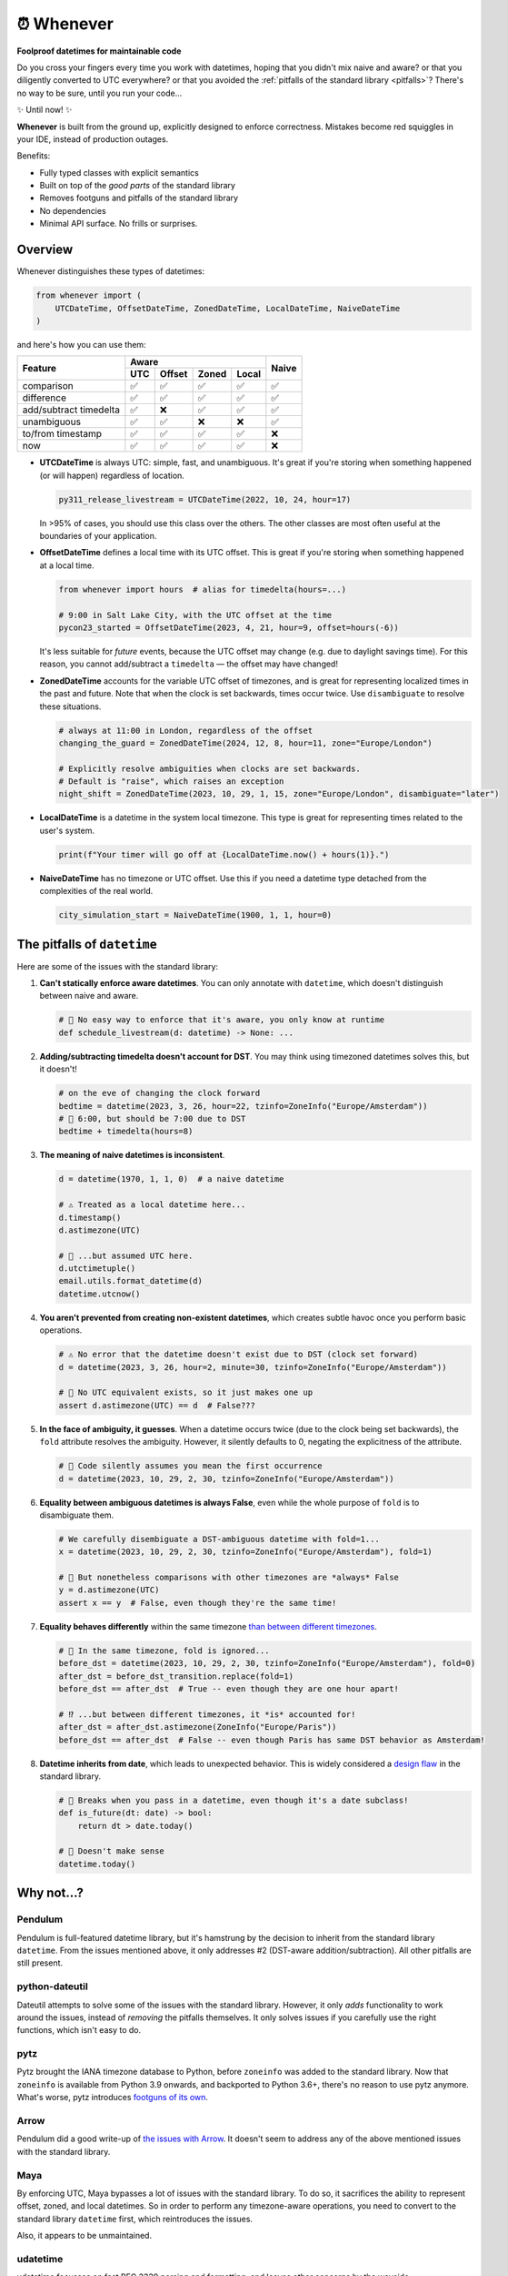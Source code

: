 ⏰ Whenever
===========

.. image:: https://img.shields.io/pypi/v/whenever.svg?style=flat-square&color=blue
   :target: https://pypi.python.org/pypi/whenever

.. image:: https://img.shields.io/pypi/pyversions/whenever.svg?style=flat-square
   :target: https://pypi.python.org/pypi/whenever

.. image:: https://img.shields.io/pypi/l/whenever.svg?style=flat-square&color=blue
   :target: https://pypi.python.org/pypi/whenever

.. image:: https://img.shields.io/badge/mypy-strict-forestgreen?style=flat-square
   :target: https://mypy.readthedocs.io/en/stable/command_line.html#cmdoption-mypy-strict

.. image:: https://img.shields.io/badge/coverage-100%25-forestgreen?style=flat-square
   :target: https://github.com/ariebovenberg/whenever

.. image::  https://img.shields.io/github/actions/workflow/status/ariebovenberg/whenever/tests.yml?branch=main&style=flat-square
   :target: https://github.com/ariebovenberg/whenever

.. image:: https://img.shields.io/readthedocs/whenever.svg?style=flat-square
   :target: http://whenever.readthedocs.io/

**Foolproof datetimes for maintainable code**

Do you cross your fingers every time you work with datetimes,
hoping that you didn't mix naive and aware?
or that you diligently converted to UTC everywhere?
or that you avoided the :ref:`pitfalls of the standard library <pitfalls>`?
There's no way to be sure, until you run your code...

✨ Until now! ✨

**Whenever** is built from the ground up, explicitly designed to enforce correctness.
Mistakes become red squiggles in your IDE, instead of production outages.

Benefits:

- Fully typed classes with explicit semantics
- Built on top of the *good parts* of the standard library
- Removes footguns and pitfalls of the standard library
- No dependencies
- Minimal API surface. No frills or surprises.

Overview
--------

Whenever distinguishes these types of datetimes:

.. code-block:: python

   from whenever import (
       UTCDateTime, OffsetDateTime, ZonedDateTime, LocalDateTime, NaiveDateTime
   )

and here's how you can use them:

+-----------------------+-----+--------+-------+-------+-------+
| Feature               |         Aware                | Naive |
+                       +-----+--------+-------+-------+       +
|                       | UTC | Offset | Zoned | Local |       |
+=======================+=====+========+=======+=======+=======+
| comparison            | ✅  |  ✅    |  ✅   |  ✅   |  ✅   |
+-----------------------+-----+--------+-------+-------+-------+
| difference            | ✅  |  ✅    |  ✅   |  ✅   |  ✅   |
+-----------------------+-----+--------+-------+-------+-------+
| add/subtract timedelta| ✅  |  ❌    |  ✅   |  ✅   |  ✅   |
+-----------------------+-----+--------+-------+-------+-------+
| unambiguous           | ✅  |  ✅    |  ❌   |  ❌   |  ✅   |
+-----------------------+-----+--------+-------+-------+-------+
| to/from timestamp     | ✅  |  ✅    |  ✅   |  ✅   |  ❌   |
+-----------------------+-----+--------+-------+-------+-------+
| now                   | ✅  |  ✅    |  ✅   |  ✅   |  ❌   |
+-----------------------+-----+--------+-------+-------+-------+

- **UTCDateTime** is always UTC: simple, fast, and unambiguous.
  It's great if you're storing when something happened (or will happen) regardless of location.

  .. code-block:: python

     py311_release_livestream = UTCDateTime(2022, 10, 24, hour=17)

  In >95% of cases, you should use this class over the others. The other
  classes are most often useful at the boundaries of your application.

- **OffsetDateTime** defines a local time with its UTC offset.
  This is great if you're storing when something happened at a local time.

  .. code-block:: python

     from whenever import hours  # alias for timedelta(hours=...)

     # 9:00 in Salt Lake City, with the UTC offset at the time
     pycon23_started = OffsetDateTime(2023, 4, 21, hour=9, offset=hours(-6))

  It's less suitable for *future* events,
  because the UTC offset may change (e.g. due to daylight savings time).
  For this reason, you cannot add/subtract a ``timedelta``
  — the offset may have changed!

- **ZonedDateTime** accounts for the variable UTC offset of timezones,
  and is great for representing localized times in the past and future.
  Note that when the clock is set backwards, times occur twice.
  Use ``disambiguate`` to resolve these situations.

  .. code-block:: python

     # always at 11:00 in London, regardless of the offset
     changing_the_guard = ZonedDateTime(2024, 12, 8, hour=11, zone="Europe/London")

     # Explicitly resolve ambiguities when clocks are set backwards.
     # Default is "raise", which raises an exception
     night_shift = ZonedDateTime(2023, 10, 29, 1, 15, zone="Europe/London", disambiguate="later")

- **LocalDateTime** is a datetime in the system local timezone.
  This type is great for representing times related to the user's system.

  .. code-block:: python

     print(f"Your timer will go off at {LocalDateTime.now() + hours(1)}.")


- **NaiveDateTime** has no timezone or UTC offset.
  Use this if you need a datetime type detached from the complexities of the real world.

  .. code-block:: python

     city_simulation_start = NaiveDateTime(1900, 1, 1, hour=0)

.. _pitfalls:

The pitfalls of ``datetime``
----------------------------

Here are some of the issues with the standard library:

1. **Can't statically enforce aware datetimes**. You can only
   annotate with ``datetime``, which doesn't distinguish between naive and aware.

   .. code-block:: python

       # 🧨 No easy way to enforce that it's aware, you only know at runtime
       def schedule_livestream(d: datetime) -> None: ...

2. **Adding/subtracting timedelta doesn't account for DST**.
   You may think using timezoned datetimes solves this, but it doesn't!

   .. code-block:: python

      # on the eve of changing the clock forward
      bedtime = datetime(2023, 3, 26, hour=22, tzinfo=ZoneInfo("Europe/Amsterdam"))
      # 🧨 6:00, but should be 7:00 due to DST
      bedtime + timedelta(hours=8)

3. **The meaning of naive datetimes is inconsistent**.

   .. code-block:: python

      d = datetime(1970, 1, 1, 0)  # a naive datetime

      # ⚠️ Treated as a local datetime here...
      d.timestamp()
      d.astimezone(UTC)

      # 🧨 ...but assumed UTC here.
      d.utctimetuple()
      email.utils.format_datetime(d)
      datetime.utcnow()

4. **You aren't prevented from creating non-existent datetimes**,
   which creates subtle havoc once you perform basic operations.

   .. code-block:: python

      # ⚠️ No error that the datetime doesn't exist due to DST (clock set forward)
      d = datetime(2023, 3, 26, hour=2, minute=30, tzinfo=ZoneInfo("Europe/Amsterdam"))

      # 🧨 No UTC equivalent exists, so it just makes one up
      assert d.astimezone(UTC) == d  # False???

5. **In the face of ambiguity, it guesses**.
   When a datetime occurs twice (due to the clock being set backwards),
   the ``fold`` attribute resolves the ambiguity.
   However, it silently defaults to 0, negating the explicitness of the attribute.

   .. code-block:: python

      # 🧨 Code silently assumes you mean the first occurrence
      d = datetime(2023, 10, 29, 2, 30, tzinfo=ZoneInfo("Europe/Amsterdam"))

6. **Equality between ambiguous datetimes is always False**,
   even while the whole purpose of ``fold`` is to disambiguate them.

   .. code-block:: python

      # We carefully disembiguate a DST-ambiguous datetime with fold=1...
      x = datetime(2023, 10, 29, 2, 30, tzinfo=ZoneInfo("Europe/Amsterdam"), fold=1)

      # 🧨 But nonetheless comparisons with other timezones are *always* False
      y = d.astimezone(UTC)
      assert x == y  # False, even though they're the same time!

7. **Equality behaves differently** within the same timezone
   `than between different timezones <https://blog.ganssle.io/articles/2018/02/a-curious-case-datetimes.html>`_.

   .. code-block:: python

      # 🧨 In the same timezone, fold is ignored...
      before_dst = datetime(2023, 10, 29, 2, 30, tzinfo=ZoneInfo("Europe/Amsterdam"), fold=0)
      after_dst = before_dst_transition.replace(fold=1)
      before_dst == after_dst  # True -- even though they are one hour apart!

      # ⁉️ ...but between different timezones, it *is* accounted for!
      after_dst = after_dst.astimezone(ZoneInfo("Europe/Paris"))
      before_dst == after_dst  # False -- even though Paris has same DST behavior as Amsterdam!

8. **Datetime inherits from date**, which leads to unexpected behavior.
   This is widely considered a `design <https://discuss.python.org/t/renaming-datetime-datetime-to-datetime-datetime/26279/2>`_ `flaw <https://github.com/python/typeshed/issues/4802>`_ in the standard library.

   .. code-block:: python

      # 🧨 Breaks when you pass in a datetime, even though it's a date subclass!
      def is_future(dt: date) -> bool:
          return dt > date.today()

      # 🧨 Doesn't make sense
      datetime.today()

Why not...?
-----------

Pendulum
~~~~~~~~

Pendulum is full-featured datetime library, but it's
hamstrung by the decision to inherit from the standard library ``datetime``.
From the issues mentioned above, it only addresses #2 (DST-aware addition/subtraction).
All other pitfalls are still present.

python-dateutil
~~~~~~~~~~~~~~~

Dateutil attempts to solve some of the issues with the standard library.
However, it only *adds* functionality to work around the issues,
instead of *removing* the pitfalls themselves.
It only solves issues if you carefully use the right functions,
which isn't easy to do.

pytz
~~~~

Pytz brought the IANA timezone database to Python,
before ``zoneinfo`` was added to the standard library.
Now that ``zoneinfo`` is available from Python 3.9 onwards,
and backported to Python 3.6+, there's no reason to use pytz anymore.
What's worse, pytz introduces `footguns of its own <https://blog.ganssle.io/articles/2018/03/pytz-fastest-footgun.html>`_.

Arrow
~~~~~

Pendulum did a good write-up of `the issues with Arrow <https://pendulum.eustace.io/faq/>`_.
It doesn't seem to address any of the above mentioned issues with the standard library.

Maya
~~~~

By enforcing UTC, Maya bypasses a lot of issues with the standard library.
To do so, it sacrifices the ability to represent offset, zoned, and local datetimes.
So in order to perform any timezone-aware operations, you need to convert
to the standard library ``datetime`` first, which reintroduces the issues.

Also, it appears to be unmaintained.

udatetime
~~~~~~~~~

udatetime focusses on fast RFC 3339 parsing and formatting,
and leaves other concerns by the wayside.

Also, it appears to be unmaintained, and doesn't support Windows.

DateType
~~~~~~~~

DateType mostly fixes issue #1 (statically enforce aware datetimes),
but doesn't address the other issues. Additionally,
it isn't able to *fully* type-check `all cases <https://github.com/glyph/DateType/blob/0ff07493bc2a13d6fafdba400e52ee919beeb093/tryit.py#L31>`_.

Heliclockter
~~~~~~~~~~~~

This library is a lot more explicit about the different types of datetimes,
solving issue #1 (statically enforce aware datetimes).
However, it doesn't address the other issues.

Versioning and compatibility policy
-----------------------------------

**Whenever** follows semantic versioning.
Until the 1.0 version, the API may change with minor releases.
Breaking changes will be announced in the changelog.
Since the API is fully typed, your typechecker and/or IDE
will help you adjust to any API changes.

Acknowledgements
----------------

This project is inspired by the following projects. Check them out!

- `DateType <https://github.com/glyph/DateType/tree/trunk>`_
- `Pendulum <https://pendulum.eustace.io/>`_
- `Noda Time <https://nodatime.org/>`_
- `Chrono <https://docs.rs/chrono/latest/chrono/>`_

Contributing
------------

Contributions are welcome! Please open an issue or pull request.

An example of setting up things and running the tests:

.. code-block:: bash

   poetry install
   pytest

⚠️ **Note**: The tests don't run on Windows yet. This is because
the tests use unix-specific features to set the timezone for the current process.
It can be made to work on Windows too, but I haven't gotten around to it yet.
